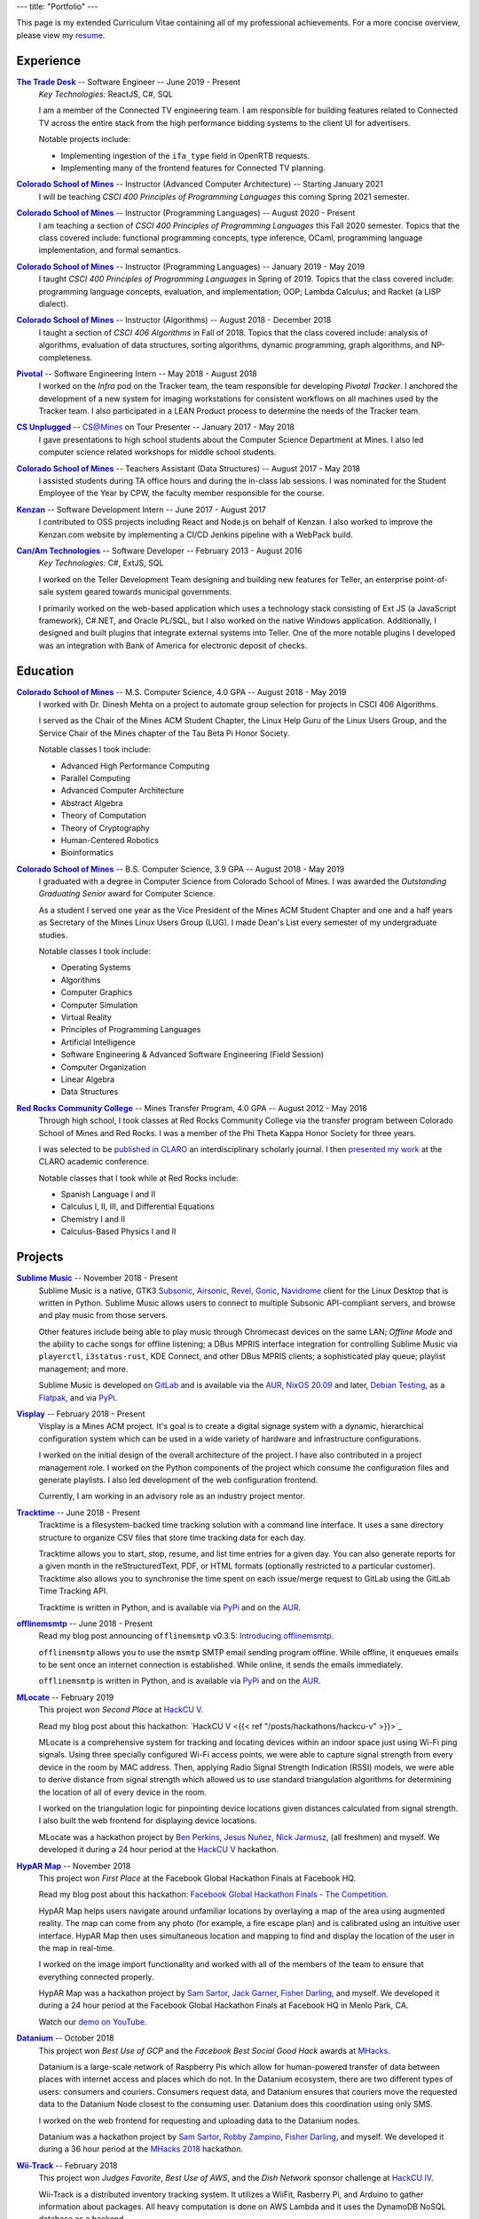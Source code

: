 ---
title: "Portfolio"
---

This page is my extended Curriculum Vitae containing all of my professional
achievements. For a more concise overview, please view my resume_.

.. _resume: ./resume.pdf

Experience
==========

|ttd|_ -- Software Engineer -- June 2019 - Present
    *Key Technologies:* ReactJS, C#, SQL

    I am a member of the Connected TV engineering team. I am responsible for
    building features related to Connected TV across the entire stack from the
    high performance bidding systems to the client UI for advertisers.

    Notable projects include:

    * Implementing ingestion of the ``ifa_type`` field in OpenRTB requests.
    * Implementing many of the frontend features for Connected TV planning.

|csm|_ -- Instructor (Advanced Computer Architecture) -- Starting January 2021
    I will be teaching *CSCI 400 Principles of Programming Languages* this
    coming Spring 2021 semester.

|csm|_ -- Instructor (Programming Languages) -- August 2020 - Present
    I am teaching a section of *CSCI 400 Principles of Programming Languages*
    this Fall 2020 semester. Topics that the class covered include: functional
    programming concepts, type inference, OCaml, programming language
    implementation, and formal semantics.

|csm|_ -- Instructor (Programming Languages) -- January 2019 - May 2019
    I taught *CSCI 400 Principles of Programming Languages* in Spring of 2019.
    Topics that the class covered include: programming language concepts,
    evaluation, and implementation; OOP; Lambda Calculus; and Racket (a LISP
    dialect).

|csm|_ -- Instructor (Algorithms) -- August 2018 - December 2018
    I taught a section of *CSCI 406 Algorithms* in Fall of 2018. Topics that the
    class covered include: analysis of algorithms, evaluation of data
    structures, sorting algorithms, dynamic programming, graph algorithms, and
    NP-completeness.

|pivotal|_ -- Software Engineering Intern -- May 2018 - August 2018
    I worked on the *Infra* pod on the Tracker team, the team responsible for
    developing *Pivotal Tracker*. I anchored the development of a new system for
    imaging workstations for consistent workflows on all machines used by the
    Tracker team. I also participated in a LEAN Product process to determine the
    needs of the Tracker team.

|unplugged|_ -- CS@Mines on Tour Presenter -- January 2017 - May 2018
    I gave presentations to high school students about the Computer Science
    Department at Mines. I also led computer science related workshops for
    middle school students.

|csm|_ -- Teachers Assistant (Data Structures) -- August 2017 - May 2018
    I assisted students during TA office hours and during the in-class lab
    sessions. I was nominated for the Student Employee of the Year by CPW, the
    faculty member responsible for the course.

|kenzan|_ -- Software Development Intern -- June 2017 - August 2017
    I contributed to OSS projects including React and Node.js on behalf of
    Kenzan. I also worked to improve the Kenzan.com website by implementing a
    CI/CD Jenkins pipeline with a WebPack build.

|canam|_ -- Software Developer -- February 2013 - August 2016
    *Key Technologies:* C#, ExtJS, SQL

    I worked on the Teller Development Team designing and building new features
    for Teller, an enterprise point-of-sale system geared towards municipal
    governments.

    I primarily worked on the web-based application which uses a technology
    stack consisting of Ext JS (a JavaScript framework), C#.NET, and Oracle
    PL/SQL, but I also worked on the native Windows application. Additionally, I
    designed and built plugins that integrate external systems into Teller. One
    of the more notable plugins I developed was an integration with Bank of
    America for electronic deposit of checks.

Education
=========

|csm|_ -- M.S. Computer Science, 4.0 GPA -- August 2018 - May 2019
    I worked with Dr. Dinesh Mehta on a project to automate group selection for
    projects in CSCI 406 Algorithms.

    I served as the Chair of the Mines ACM Student Chapter, the Linux Help
    Guru of the Linux Users Group, and the Service Chair of the Mines chapter
    of the Tau Beta Pi Honor Society.

    Notable classes I took include:

    * Advanced High Performance Computing
    * Parallel Computing
    * Advanced Computer Architecture
    * Abstract Algebra
    * Theory of Computation
    * Theory of Cryptography
    * Human-Centered Robotics
    * Bioinformatics

|csm|_ -- B.S. Computer Science, 3.9 GPA -- August 2018 - May 2019
    I graduated with a degree in Computer Science from Colorado School of Mines.
    I was awarded the *Outstanding Graduating Senior* award for Computer
    Science.

    As a student I served one year as the Vice President of the Mines ACM
    Student Chapter and one and a half years as Secretary of the Mines Linux
    Users Group (LUG). I made Dean's List every semester of my undergraduate
    studies.

    Notable classes I took include:

    * Operating Systems
    * Algorithms
    * Computer Graphics
    * Computer Simulation
    * Virtual Reality
    * Principles of Programming Languages
    * Artificial Intelligence
    * Software Engineering & Advanced Software Engineering (Field Session)
    * Computer Organization
    * Linear Algebra
    * Data Structures

|rrcc|_ -- Mines Transfer Program, 4.0 GPA -- August 2012 - May 2016
    Through high school, I took classes at Red Rocks Community College via the
    transfer program between Colorado School of Mines and Red Rocks. I was a
    member of the Phi Theta Kappa Honor Society for three years.

    I was selected to be `published in CLARO <claro_>`_ an interdisciplinary
    scholarly journal. I then `presented my work <claropresentation_>`_ at the
    CLARO academic conference.

    Notable classes that I took while at Red Rocks include:

    * Spanish Language I and II
    * Calculus I, II, III, and Differential Equations
    * Chemistry I and II
    * Calculus-Based Physics I and II

    .. _claropresentation: https://youtu.be/yRGqNewEeoQ

.. |ttd| replace:: **The Trade Desk**
.. _ttd: https://thetradedesk.com
.. |csm| replace:: **Colorado School of Mines**
.. _csm: https://mines.edu
.. |unplugged| replace:: **CS Unplugged**
.. _unplugged: http://csunplugged.mines.edu/
.. |pivotal| replace:: **Pivotal**
.. _pivotal: https://pivotal.io
.. |kenzan| replace:: **Kenzan**
.. _kenzan: https://kenzan.com
.. |canam| replace:: **Can/Am Technologies**
.. _canam: https://canamtechnologies.com
.. |rrcc| replace:: **Red Rocks Community College**
.. _rrcc: https://rrcc.edu

Projects
========

|sublime-music|_ -- November 2018 - Present
  Sublime Music is a native, GTK3 Subsonic_, Airsonic_, Revel_, Gonic_,
  Navidrome_ client for the Linux Desktop that is written in Python. Sublime
  Music allows users to connect to multiple Subsonic API-compliant servers, and
  browse and play music from those servers.

  Other features include being able to play music through Chromecast devices on
  the same LAN; *Offline Mode* and the ability to cache songs for offline
  listening; a DBus MPRIS interface integration for controlling Sublime Music
  via ``playerctl``, ``i3status-rust``, KDE Connect, and other DBus MPRIS
  clients; a sophisticated play queue; playlist management; and more.

  Sublime Music is developed on `GitLab <sublime_gitlab_>`_ and is available via
  the `AUR <sublime_aur_>`_, `NixOS 20.09 <sublime_nix_>`_ and later, `Debian
  Testing <sublime_deb_>`_, as a `Flatpak <sublime_flatpak_>`_, and via `PyPi
  <sublime_pypi_>`_.

  .. |sublime-music| replace:: **Sublime Music**
  .. _sublime-music: https://sublimemusic.app
  .. _sublime_gitlab: https://gitlab.com/sublime-music/sublime-music
  .. _Subsonic: http://www.subsonic.org/pages/index.jsp
  .. _Airsonic: https://airsonic.github.io/
  .. _Revel: https://gitlab.com/robozman/revel
  .. _Gonic: https://github.com/sentriz/gonic
  .. _Navidrome: https://www.navidrome.org/
  .. _sublime_aur: https://aur.archlinux.org/packages/sublime-music/
  .. _sublime_nix: https://search.nixos.org/packages?show=sublime-music&query=sublime-music&channel=20.09
  .. _sublime_nix_unstable: https://search.nixos.org/packages?show=sublime-music&query=sublime-music&channel=unstable
  .. _sublime_deb: https://packages.debian.org/bullseye/sublime-music
  .. _sublime_flatpak: https://gitlab.com/sumner/sublime-music/-/releases
  .. _sublime_pypi: https://pypi.org/project/sublime-music/

|visplay|_ -- February 2018 - Present
  Visplay is a Mines ACM project. It's goal is to create a digital signage
  system with a dynamic, hierarchical configuration system which can be used in
  a wide variety of hardware and infrastructure configurations.

  I worked on the initial design of the overall architecture of the project. I
  have also contributed in a project management role. I worked on the Python
  components of the project which consume the configuration files and generate
  playlists. I also led development of the web configuration frontend.

  Currently, I am working in an advisory role as an industry project mentor.

  .. |visplay| replace:: **Visplay**
  .. _visplay: https://gitlab.com/ColoradoSchoolOfMines/visplay

|tracktime|_ -- June 2018 - Present
  Tracktime is a filesystem-backed time tracking solution with a command line
  interface. It uses a sane directory structure to organize CSV files that store
  time tracking data for each day.

  Tracktime allows you to start, stop, resume, and list time entries for a given
  day. You can also generate reports for a given month in the reStructuredText,
  PDF, or HTML formats (optionally restricted to a particular customer).
  Tracktime also allows you to synchronise the time spent on each issue/merge
  request to GitLab using the GitLab Time Tracking API.

  Tracktime is written in Python, and is available via `PyPi <tt_pypi_>`_ and on
  the `AUR <tt_aur_>`_.

  .. |tracktime| replace:: **Tracktime**
  .. _tracktime: https://sr.ht/~sumner/tracktime
  .. _tt_pypi: https://pypi.org/project/tracktime/
  .. _tt_aur: https://aur.archlinux.org/packages/tracktime/

|offlinemsmtp|_ -- June 2018 - Present
  Read my blog post announcing ``offlinemsmtp`` v0.3.5: `Introducing
  offlinemsmtp`_.

  ``offlinemsmtp`` allows you to use the ``msmtp`` SMTP email sending program
  offline. While offline, it enqueues emails to be sent once an internet
  connection is established. While online, it sends the emails immediately.

  ``offlinemsmtp`` is written in Python, and is available via `PyPi <offlinemsmtp_pypi_>`_ and on
  the `AUR <offlinemsmtp_aur_>`_.

  .. |offlinemsmtp| replace:: **offlinemsmtp**
  .. _offlinemsmtp: https://sr.ht/~sumner/offlinemsmtp
  .. _offlinemsmtp_pypi: https://pypi.org/project/offlinemsmtp/
  .. _offlinemsmtp_aur: https://aur.archlinux.org/packages/offlinemsmtp/
  .. _Introducing offlinemsmtp: {{< ref "/posts/projects/introducing-offlinemsmtp" >}}

|mlocate|_ -- February 2019
  This project won *Second Place* at `HackCU V <hackcu_>`_.

  Read my blog post about this hackathon:
  `HackCU V <{{< ref "/posts/hackathons/hackcu-v" >}}>`_

  MLocate is a comprehensive system for tracking and locating devices within an
  indoor space just using Wi-Fi ping signals. Using three specially configured
  Wi-Fi access points, we were able to capture signal strength from every device
  in the room by MAC address. Then, applying Radio Signal Strength Indication
  (RSSI) models, we were able to derive distance from signal strength which
  allowed us to use standard triangulation algorithms for determining the
  location of all of every device in the room.

  I worked on the triangulation logic for pinpointing device locations given
  distances calculated from signal strength. I also built the web frontend for
  displaying device locations.

  MLocate was a hackathon project by `Ben Perkins`_, `Jesus Nuñez`_, `Nick
  Jarmusz`_, (all freshmen) and myself. We developed it during a 24 hour period
  at the `HackCU V <hackcu_>`_ hackathon.

  .. |mlocate| replace:: **MLocate**
  .. _mlocate: https://gitlab.com/ColoradoSchoolOfMines/mlocate

.. _project-hypar-map:

|hyparmap|_ -- November 2018
  This project won *First Place* at the Facebook Global Hackathon Finals at
  Facebook HQ.

  Read my blog post about this hackathon: `Facebook Global Hackathon Finals -
  The Competition <fbblog_>`_.

  HypAR Map helps users navigate around unfamiliar locations by overlaying a map
  of the area using augmented reality. The map can come from any photo (for
  example, a fire escape plan) and is calibrated using an intuitive user
  interface. HypAR Map then uses simultaneous location and mapping to find and
  display the location of the user in the map in real-time.

  I worked on the image import functionality and worked with all of the members
  of the team to ensure that everything connected properly.

  HypAR Map was a hackathon project by `Sam Sartor`_, `Jack Garner`_, `Fisher
  Darling`_, and myself. We developed it during a 24 hour period at the Facebook
  Global Hackathon Finals at Facebook HQ in Menlo Park, CA.

  Watch our `demo on YouTube <https://www.youtube.com/watch/qYet1ka1J3I>`_.

  .. |hyparmap| replace:: **HypAR Map**
  .. _hyparmap: https://gitlab.com/ColoradoSchoolOfMines/facebook-hackathon
  .. _fbblog: {{< ref "/posts/hackathons/2018-11-16-facebook-hackathon-the-competition" >}}

.. _project-datanium:

|datanium|_ -- October 2018
  This project won *Best Use of GCP* and the *Facebook Best Social Good Hack*
  awards at MHacks_.

  Datanium is a large-scale network of Raspberry Pis which allow for
  human-powered transfer of data between places with internet access and places
  which do not. In the Datanium ecosystem, there are two different types of
  users: consumers and couriers. Consumers request data, and Datanium ensures
  that couriers move the requested data to the Datanium Node closest to the
  consuming user. Datanium does this coordination using only SMS.

  I worked on the web frontend for requesting and uploading data to the Datanium
  nodes.

  Datanium was a hackathon project by `Sam Sartor`_, `Robby Zampino`_, `Fisher
  Darling`_, and myself. We developed it during a 36 hour period at the `MHacks
  2018 <mhacks_>`_ hackathon.

  .. |datanium| replace:: **Datanium**
  .. _datanium: https://gitlab.com/ColoradoSchoolOfMines/datanium

.. _project-wii-track:

|wiitrack|_ -- February 2018
  This project won *Judges Favorite*, *Best Use of AWS*, and the *Dish Network*
  sponsor challenge at `HackCU IV <hackcu_>`_.

  Wii-Track is a distributed inventory tracking system. It utilizes a WiiFit,
  Rasberry Pi, and Arduino to gather information about packages. All heavy
  computation is done on AWS Lambda and it uses the DynamoDB NoSQL database as a
  backend.

  I worked on setting up the DynamoDB database and implemented a AWS Lambda
  function to identify packages by weight.

  Wii-Track was a hackathon project by `David Florness`_, `Jack Garner`_, `Robby
  Zampino`_, and myself. We developed it during a 24 hour period at the `HackCU
  IV <hackcu_>`_ hackathon.

  .. |wiitrack| replace:: **Wii-Track**
  .. _wiitrack: https://github.com/ColoradoSchoolOfMines/wii-track

.. _project-blockmrs:

|blockmrs|_ -- January 2018
  BlockMRS is a privacy concious, decentralized, blockchain-backed, medical
  record system for the 21st Century. It stores patient records in IPFS using
  asymmetric encryption giving patients control over their health data.

  I led the development of the protocol specification for this decentralized
  system. I also built the system for storing encrypted medical records in IPFS.

  BlockMRS was a hackathon project by `David Florness`_, `Jack Rosenthal`_,
  `Robby Zampino`_, and myself. We developed it during a 24 hour period at the
  `MinneHack 2018 <minnehack_>`_ hackathon.

  .. |blockmrs| replace:: **BlockMRS**
  .. _blockmrs: https://github.com/ColoradoSchoolOfMines/blockmrs

|vrfp|_ -- August 2017 - December 2017
  Read our `final report on GitHub <vr-report_>`_.

  This was the final project from my independent study in Virtual Reality under
  the supervision of Dr. Paone. Our team consisted of `Sam Sartor`_, `Robbie
  Merillat`_, and myself.

  We created our own library called ``flight`` for developing VR applications
  which implemented a new type of program architecture called Deferred Immediate
  Mode.

  .. |vrfp| replace:: **Virtual Reality Final Project**
  .. _vrfp: https://github.com/CSM-Dream-Team/final-project
  .. _vr-report: https://github.com/CSM-Dream-Team/final-project/blob/master/doc/report/final-report.pdf

.. _project-parqyng-lots:

|parqyng|_ -- October 2017
  This project won the *Grand Prize* at the 2017 Xilinx PYNQ Hackathon.

  Parqyng Lots tracks the number of cars in an arbitrary number of parking lots
  with an arbitrary number of entrances to create an up-to-date picture of the
  parking situation.

  I built the web frontend which provided a view of the parking lots' status.

  Our team consisted of `Sam Sartor`_, `Jack Rosenthal`_, `Daichi Jameson`_, and
  myself. I worked on the web interface and also helped implement the tracking
  system using the sensors provided by Xilinx.

  Watch our `video on YouTube <https://www.youtube.com/watch/qi9YZLhS0gk>`_.

  .. |parqyng| replace:: **Parqyng Lots**
  .. _parqyng: https://github.com/ColoradoSchoolOfMines/parqyng-lots

.. _project-wireless-debugging:

|widb|_ -- May 2017 - June 2017
  Wireless Debugging is a mobile SDK and sample web server for streaming mobile
  app logs to a web UI console. I worked on this project on a team of five CS
  students during Mines Computer Science Field Session. This project was done
  under supervision of Google.

  We designed and built a mobile API, log parsing library, datastore interface,
  user management interface, and web app. I was the primary writer of the API
  Specification for communicating between each component. I also built the log
  parsing library and the mobile API implementation for iOS. I was involved in
  the development of the other components as well.

  .. |widb| replace:: **Wireless Debugging**
  .. _widb: https://github.com/sumnerevans/wireless-debugging

|chesspp|_ -- August 2016
  Chess++ was my final project for CSCI 261 at Colorado School of Mines during
  the Summer II Semester of 2016.

  Chess++ allows two players to play a standard Chess game against one another
  on the computer.

  .. |chesspp| replace:: **Chess++**
  .. _chesspp: https://github.com/sumnerevans/chessplusplus

|snowflakes|_ -- November 2016
  See a `live demo <https://sumnerevans.github.io/snowflakes/>`_.

  Snowflakes is an interactive "screensaver" built for the Mines ACM JavaScript
  Hackathon.

  I built Snowflakes with **bungle.js**, a team consisting of `Sam Sartor`_,
  `Jack Rosenthal`_, and myself. We used EaselJS to manipulate a fullscreen
  canvas to render the interactive elements.

  .. |snowflakes| replace:: **Snowflakes**
  .. _snowflakes: https://github.com/sumnerevans/snowflakes

|qs|_ -- September 2016
  See a `live demo <https://qs.sumnerevans.com/>`__.

  Quadratic Solver solves quadratic equations and shows the steps required to
  get the answer.

  Quadratic Solver uses `MathJax <https://www.mathjax.org/>`_ to display
  beautifully formatted solutions to quadratic equations.

  .. |qs| replace:: **Quadratic Solver**
  .. _qs: https://github.com/sumnerevans/quadratic-solver

.. _hackcu: https://hackcu.org
.. _mhacks: https://mhacks.org
.. _minnehack: https://minnehack.io

Publications
============

.. _publication-dreams-of-flight:

|claro|_ -- Fall 2013
  I wrote this creative writing piece about Orville and Wilbur Wright and the
  first flight at Kitty Hawk for my Twentieth Century World History class in
  Fall 2013. I had written this piece for an assignment called *A Picture is
  Worth a Thousand Words*. We were tasked with writing an approximately 1000
  word narrative from the perspective of a person in a significant photo from
  the 20th Century. Later in 2013 I was published in the |claro2013|_, Red Rocks
  Community College's Interdisciplinary Scholarly Journal. In May 2014, I
  `presented at the CLARO academic conference
  <presentation-dreams-of-flight_>`_.

  .. |claro| replace:: **Dreams of Flight**
  .. _claro: ./dreams-of-flight.pdf
  .. |claro2013| replace:: 2013 edition of *CLARO*
  .. _claro2013: https://www.rrcc.edu/claro/2013

Presentations
=============

|openstandards|_ -- November 2019
  I gave this presentation at the Mines Linux Users Group with `Robby Zampino`_.
  We discussed what standards exist, and why open standards are better than
  closed ones. We also gave a few examples of different open standards in many
  different industries.

  .. |openstandards| replace:: **Open Standards**
  .. _openstandards: https://gitlab.com/sumner/lug-open-standards

|makefiles|_ -- March 2019
  I gave this presentation at the Mines Linux Users Group. I covered the basics
  of GNU ``make`` as well as how to make a ``Makefile``.

  .. |makefiles| replace:: **Makefiles**
  .. _makefiles: https://gitlab.com/sumner/lug-makefiles

|mutt|_ -- February 2019
  I gave this presentation at the Mines Linux Users Group. I covered the basics
  of the Mutt CLI email client. I discussed the basics of using Mutt and some of
  the most useful configurations including how to configure it to be used with
  GPG encryption and signatures.

  .. |mutt| replace:: **Mutt**
  .. _mutt: https://gitlab.com/sumner/lug-mutt

|pgp|_ -- February 2019
  I gave this presentation at the Mines Cybersecurity Club (OreSec) with `David
  Florness`_. We discussed the cryptographic theory behind PGP/GPG such as
  symmetric vs. asymmetric encryption and the PGP protocol.  Then we had an
  interactive time where we showed how to use GPG.

  .. |pgp| replace:: **PGP**
  .. _pgp: https://gitlab.com/sumner/oresec-pgp

|zsh|_ -- January 2019
  I gave this presentation at the Mines Linux Users Group with `Jordan
  Newport`_. We covered ZSH, an alternative shell to BASH. We discussed
  everything from the basics, to some really cool quality-of-life improvements
  which make using the shell enjoyable.

  .. |zsh| replace:: **ZSH**
  .. _zsh: https://gitlab.com/sumner/lug-zsh

|latex|_ -- January 2019
  I gave this presentation at the Mines Linux Users Group with `Joseph
  McKinsey`_.  We gave an extensive introduction to the LaTeX typesetting
  language. We covered everything from the very basics of using LaTeX all the
  way up to advanced LaTeX topics such as using it for presentations!

  .. |latex| replace:: **LaTeX**
  .. _latex: https://gitlab.com/sumner/lug-latex

|i3wm|_ -- March 2017, October 2018
  I gave this presentation at the Mines Linux Users Group. I discussed the
  traditional motif for window management and then presented a better
  alternative: tiling window managers. I presented i3wm, my personal favourite
  tiling window manager. I talked about the pros of using it as well as how to
  use it and customize it.

  .. |i3wm| replace:: **i3wm**
  .. _i3wm: https://gitlab.com/sumner/lug-i3

|idris|_ -- March, June 2018
  I first gave this presentation at the Mines Linux Users Group with `Sam
  Sartor`_. I also gave the presentation for the Wednesday tech talk while
  interning at Pivotal. In both talks, we covered Idris, dependent types, and
  using Idris as a proof assistant.

  .. |idris| replace:: **Idris**
  .. _idris: https://github.com/sumnerevans/lug-idris

|upf|_ -- January 2018
  I gave this presentation at the Mines Linux Users Group with `Robby Zampino`_.
  We covered the background and history of packages and package formats, and
  some of the new *universal package formats*: AppImage, Snaps, and Flatpak.

  .. |upf| replace:: **Universal Package Formats**
  .. _upf: https://github.com/sumnerevans/lug-universal-packages

|fs|_ -- November 2017
  I gave this presentation at the Mines Linux Users Group with `Sam Sartor`_.
  We covered the background and history of filesystems and some current
  filesystems used in Linux, Windows, and macOS. We also covered some more
  fringe filesystems like ``Btrfs`` and ``ZFS`` and network filesystems such as
  Samba and ``sshfs`` as well as virtual filesystems such as ``proc``.

  .. |fs| replace:: **Filesystems**
  .. _fs: https://github.com/sumnerevans/lug-filesystems

|ssh|_ -- February 2017
  I gave this presentation at the Mines Linux Users Group. I discussed what SSH
  is and its applications and then demonstrated how to configure it for easier
  login and management.  Then I briefly talked about how to set up SSH on your
  own server.

  .. |ssh| replace:: **SSH**
  .. _ssh: https://gitlab.com/sumner/lug-ssh

|jscc|_ -- February 2017
  I gave this presentation at the Mines Linux Users Group with `Sam Sartor`_.
  We covered the history of JavaScript, gave an overview of the language
  constructs, and discussed many of the possible pitfalls along the way. We also
  talked about the DOM and HTML5 Canvas manipulation.

  .. |jscc| replace:: **JavaScript Crash Course**
  .. _jscc: https://github.com/sumnerevans/lug-js-crash-course

.. _presentation-dreams-of-flight:

**Dreams of Flight** -- May 2014
  I presented my creative writing piece about Orville and Wilbur Wright at the
  2014 *CLARO* academic conference. I had written this piece for an assignment
  called *A Picture is Worth a Thousand Words*. We were tasked with writing an
  approximately 1000 word narrative from the perspective of a person in a
  significant photo from the 20th Century.

  Watch the video of my `presentation on YouTube
  <https://www.youtube.com/watch/yRGqNewEeoQ>`_.

.. _Ben Perkins: https://www.bencarlson.dev/
.. _Daichi Jameson: https://gitlab.com/daichij
.. _David Florness: https://david.florness.com
.. _Fisher Darling: https://www.darling.dev/
.. _Jack Garner: https://gitlab.com/jhgarner
.. _Jack Rosenthal: https://jack.rosenth.al
.. _Jesus Nuñez: https://gitlab.com/Jnunez101
.. _Jordan Newport: https://jnewport.dev
.. _Joseph McKinsey: https://gitlab.com/josephmckinsey
.. _Nick Jarmusz: https://gitlab.com/nickjar99
.. _Robbie Merillat: https://github.com/BloodRaine
.. _Robby Zampino: https://gitlab.com/robozman
.. _Sam Sartor: https://samsartor.com
